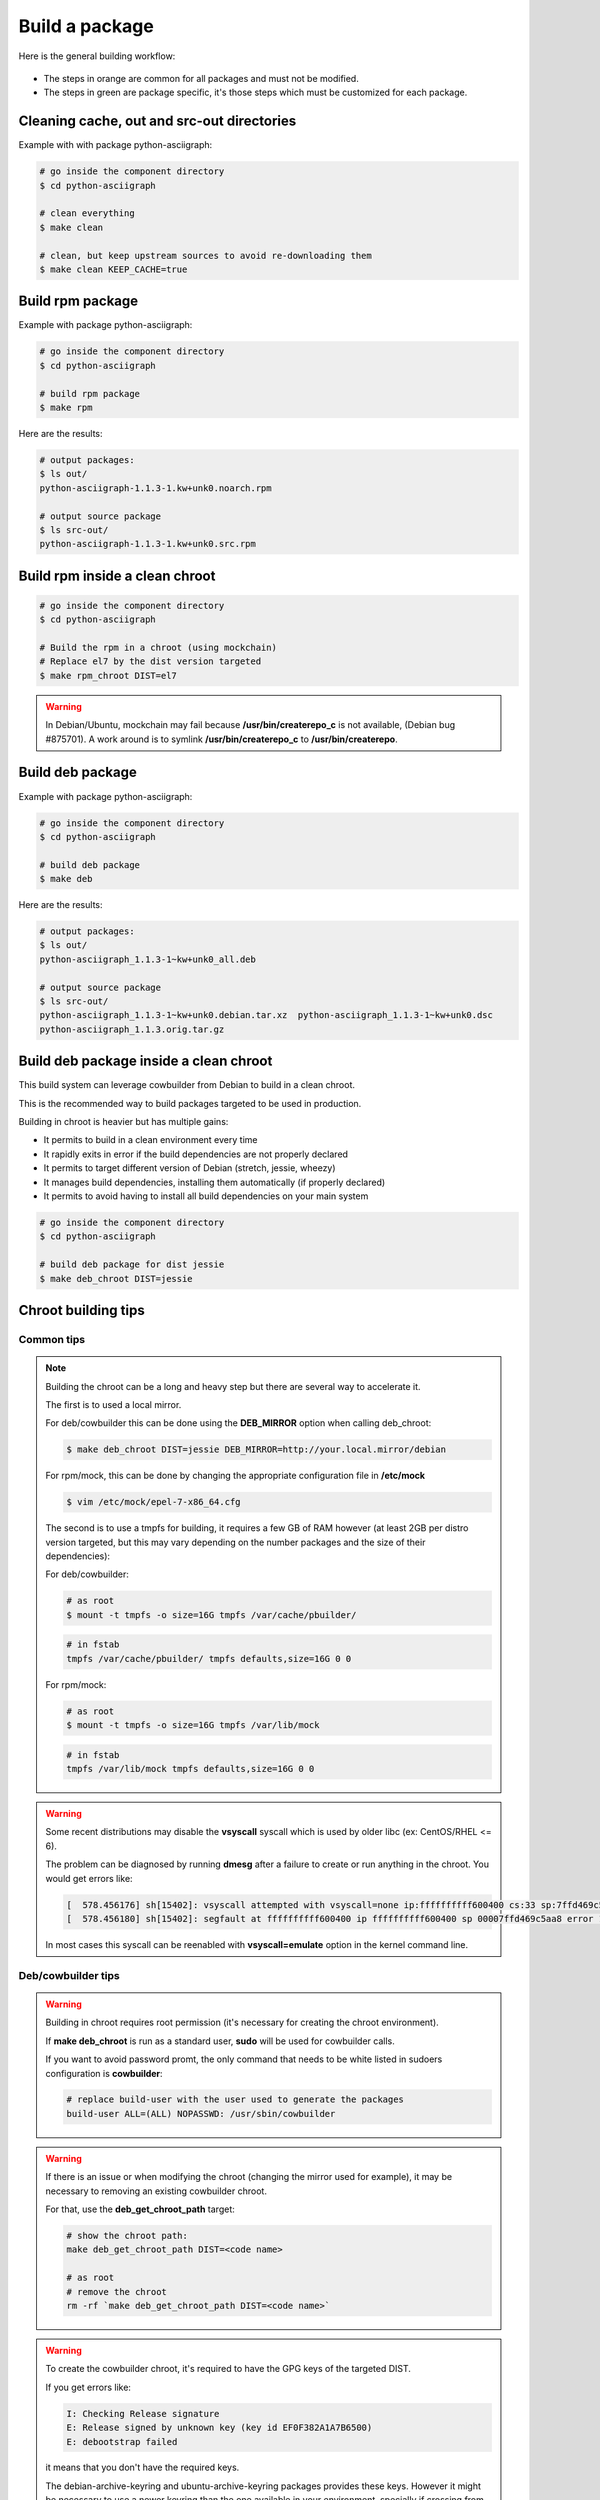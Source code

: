 Build a package
---------------

Here is the general building workflow:

.. figure:: img/pkg_diagram.png
    :scale: 80

* The steps in orange are common for all packages and must not be modified.
* The steps in green are package specific, it's those steps which must be customized for each package.


Cleaning cache, out and src-out directories
===========================================

Example with with package python-asciigraph:

.. sourcecode:: bash

    # go inside the component directory
    $ cd python-asciigraph

    # clean everything
    $ make clean

    # clean, but keep upstream sources to avoid re-downloading them
    $ make clean KEEP_CACHE=true
 
Build rpm package
=================

Example with package python-asciigraph:

.. sourcecode:: bash

    # go inside the component directory
    $ cd python-asciigraph

    # build rpm package
    $ make rpm
    
Here are the results:

.. sourcecode:: bash

    # output packages:
    $ ls out/
    python-asciigraph-1.1.3-1.kw+unk0.noarch.rpm 
    
    # output source package
    $ ls src-out/
    python-asciigraph-1.1.3-1.kw+unk0.src.rpm

Build rpm inside a clean chroot
===============================

.. sourcecode:: bash

    # go inside the component directory
    $ cd python-asciigraph
    
    # Build the rpm in a chroot (using mockchain)
    # Replace el7 by the dist version targeted
    $ make rpm_chroot DIST=el7
 

.. warning::

    In Debian/Ubuntu, mockchain may fail because **/usr/bin/createrepo_c** is not available, (Debian bug #875701).
    A work around is to symlink **/usr/bin/createrepo_c** to **/usr/bin/createrepo**.

Build deb package
=================

Example with package python-asciigraph:

.. sourcecode:: bash

    # go inside the component directory
    $ cd python-asciigraph
    
    # build deb package
    $ make deb
    
Here are the results:

.. sourcecode:: bash

    # output packages:
    $ ls out/
    python-asciigraph_1.1.3-1~kw+unk0_all.deb 
    
    # output source package
    $ ls src-out/
    python-asciigraph_1.1.3-1~kw+unk0.debian.tar.xz  python-asciigraph_1.1.3-1~kw+unk0.dsc 
    python-asciigraph_1.1.3.orig.tar.gz

Build deb package inside a clean chroot
=======================================

This build system can leverage cowbuilder from Debian to build in a clean chroot.

This is the recommended way to build packages targeted to be used in production.

Building in chroot is heavier but has multiple gains:

* It permits to build in a clean environment every time
* It rapidly exits in error if the build dependencies are not properly declared
* It permits to target different version of Debian (stretch, jessie, wheezy)
* It manages build dependencies, installing them automatically (if properly declared)
* It permits to avoid having to install all build dependencies on your main system


.. sourcecode:: bash

   # go inside the component directory
   $ cd python-asciigraph

   # build deb package for dist jessie
   $ make deb_chroot DIST=jessie

Chroot building tips
====================

Common tips
~~~~~~~~~~~


.. note::

    Building the chroot can be a long and heavy step but there are several way to accelerate it.

    The first is to used a local mirror.
   
    For deb/cowbuilder this can be done using the **DEB_MIRROR** option when calling deb_chroot:

    .. sourcecode:: bash
        
        $ make deb_chroot DIST=jessie DEB_MIRROR=http://your.local.mirror/debian

    For rpm/mock, this can be done by changing the appropriate configuration file in **/etc/mock**

    .. sourcecode:: bash

       $ vim /etc/mock/epel-7-x86_64.cfg
    
    The second is to use a tmpfs for building, it requires a few GB of RAM however (at least 2GB per distro
    version targeted, but this may vary depending on the number packages and the size of their dependencies):

    For deb/cowbuilder:

    .. sourcecode:: bash

        # as root
        $ mount -t tmpfs -o size=16G tmpfs /var/cache/pbuilder/

    .. sourcecode:: bash

        # in fstab
        tmpfs /var/cache/pbuilder/ tmpfs defaults,size=16G 0 0

    For rpm/mock:

    .. sourcecode:: bash

        # as root
        $ mount -t tmpfs -o size=16G tmpfs /var/lib/mock

    .. sourcecode:: bash

        # in fstab
        tmpfs /var/lib/mock tmpfs defaults,size=16G 0 0


.. warning::

    Some recent distributions may disable the **vsyscall** syscall which is used by older libc (ex: CentOS/RHEL <= 6).

    The problem can be diagnosed by running **dmesg** after a failure to create or run anything in the chroot. You
    would get errors like:

    .. sourcecode:: bash

        [  578.456176] sh[15402]: vsyscall attempted with vsyscall=none ip:ffffffffff600400 cs:33 sp:7ffd469c5aa8 ax:ffffffffff600400 si:7ffd469c6f23 di:0
        [  578.456180] sh[15402]: segfault at ffffffffff600400 ip ffffffffff600400 sp 00007ffd469c5aa8 error 15

    In most cases this syscall can be reenabled with **vsyscall=emulate** option in the kernel command line.

Deb/cowbuilder tips
~~~~~~~~~~~~~~~~~~~

.. warning::

    Building in chroot requires root permission (it's necessary for creating the chroot environment).

    If **make deb_chroot** is run as a standard user, **sudo** will be used for cowbuilder calls.

    If you want to avoid password promt, the only command that needs to be white listed
    in sudoers configuration is **cowbuilder**:

    .. sourcecode:: bash

        # replace build-user with the user used to generate the packages
        build-user ALL=(ALL) NOPASSWD: /usr/sbin/cowbuilder

.. warning::

    If there is an issue or when modifying the chroot (changing the mirror used for example),
    it may be necessary to removing an existing cowbuilder chroot.

    For that, use the **deb_get_chroot_path** target:

    .. sourcecode:: bash

        
        # show the chroot path:
        make deb_get_chroot_path DIST=<code name>

        # as root
        # remove the chroot
        rm -rf `make deb_get_chroot_path DIST=<code name>`

.. warning::

    To create the cowbuilder chroot, it's required to have the GPG keys of the targeted DIST.

    If you get errors like:

    .. sourcecode:: bash

        I: Checking Release signature
        E: Release signed by unknown key (key id EF0F382A1A7B6500)
        E: debootstrap failed

    it means that you don't have the required keys.

    The debian-archive-keyring and ubuntu-archive-keyring packages provides these keys. However
    it might be necessary to use a newer keyring than the one available in your environment, specially
    if crossing from an old Ubuntu to a new Debian or an old Debian to a new Ubuntu.

    For example, with Ubuntu Trusty (14.04), targeting Debian stretch, the following hack is necessary:

    .. sourcecode:: bash

        wget http://cz.archive.ubuntu.com/ubuntu/pool/universe/d/debian-archive-keyring/debian-archive-keyring_2017.5_all.deb \
                && sudo dpkg -i debian-archive-keyring_2017.5_all.deb

        ls /etc/apt/trusted.gpg.d/
        debian-archive-jessie-automatic.gpg           debian-archive-stretch-security-automatic.gpg
        debian-archive-jessie-security-automatic.gpg  debian-archive-stretch-stable.gpg
        debian-archive-jessie-stable.gpg              debian-archive-wheezy-automatic.gpg
        debian-archive-stretch-automatic.gpg          debian-archive-wheezy-stable.gpg

    It might also be necessary to pass additionnal parameters to make cowbuilder use this keyring:

    .. sourcecode:: bash

        make deb_chroot DIST=stretch COW_OPTS=--debootstrapopts=--keyring=/etc/apt/trusted.gpg.d/debian-archive-stretch-stable.gpg

Rpm/mock tips
~~~~~~~~~~~~~

.. warning::

    To get the necessary permission to build a package using mock, a **mock** group must be present on the system and
    the user building the package must be a member of this group.
